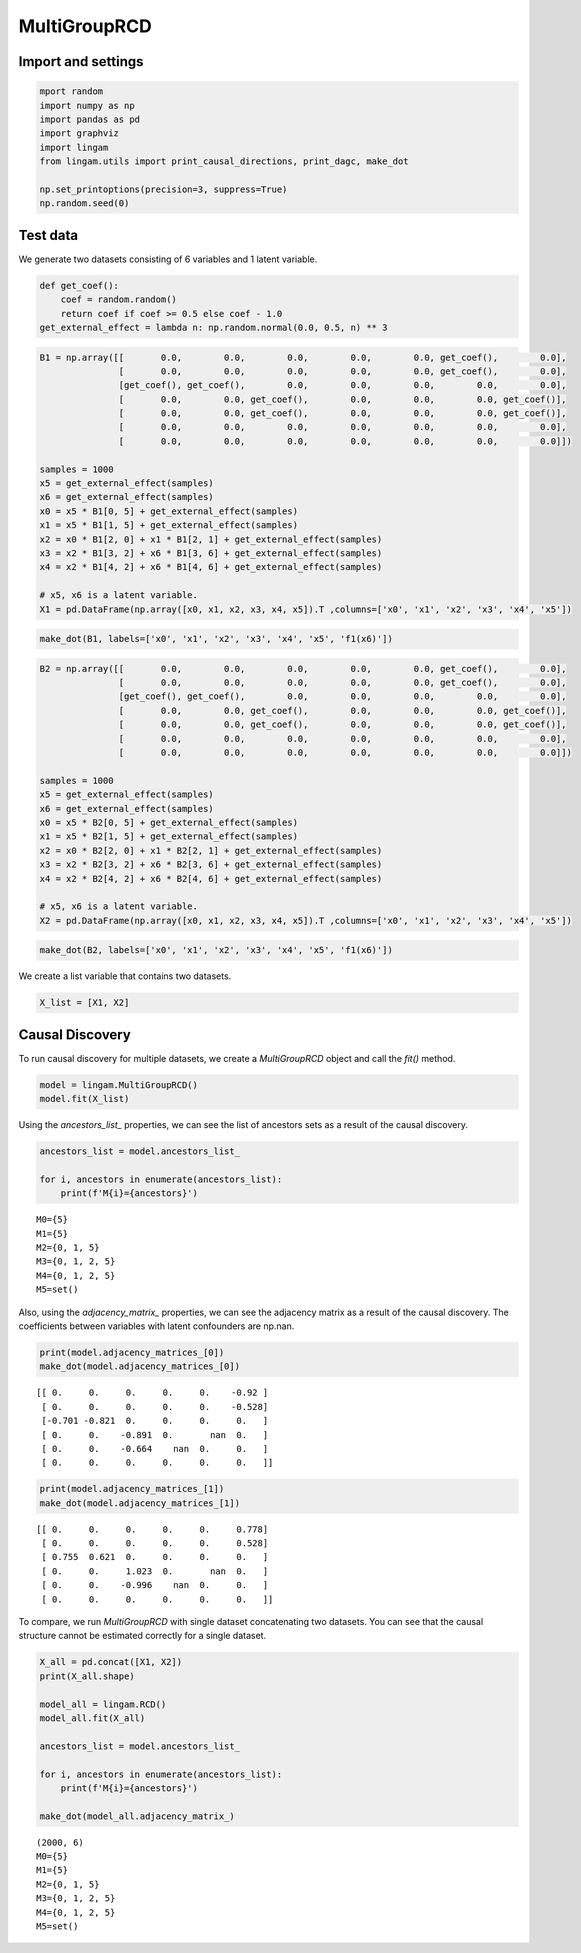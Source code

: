 
MultiGroupRCD
=============

Import and settings
-------------------

.. code-block:: python

    mport random
    import numpy as np
    import pandas as pd
    import graphviz
    import lingam
    from lingam.utils import print_causal_directions, print_dagc, make_dot

    np.set_printoptions(precision=3, suppress=True)
    np.random.seed(0)

Test data
---------

We generate two datasets consisting of 6 variables and 1 latent variable.

.. code-block:: python

    def get_coef():
        coef = random.random()
        return coef if coef >= 0.5 else coef - 1.0
    get_external_effect = lambda n: np.random.normal(0.0, 0.5, n) ** 3

.. code-block:: python

    B1 = np.array([[       0.0,        0.0,        0.0,        0.0,        0.0, get_coef(),        0.0],
                   [       0.0,        0.0,        0.0,        0.0,        0.0, get_coef(),        0.0],
                   [get_coef(), get_coef(),        0.0,        0.0,        0.0,        0.0,        0.0],
                   [       0.0,        0.0, get_coef(),        0.0,        0.0,        0.0, get_coef()],
                   [       0.0,        0.0, get_coef(),        0.0,        0.0,        0.0, get_coef()],
                   [       0.0,        0.0,        0.0,        0.0,        0.0,        0.0,        0.0],
                   [       0.0,        0.0,        0.0,        0.0,        0.0,        0.0,        0.0]])

    samples = 1000
    x5 = get_external_effect(samples)
    x6 = get_external_effect(samples)
    x0 = x5 * B1[0, 5] + get_external_effect(samples)
    x1 = x5 * B1[1, 5] + get_external_effect(samples)
    x2 = x0 * B1[2, 0] + x1 * B1[2, 1] + get_external_effect(samples)
    x3 = x2 * B1[3, 2] + x6 * B1[3, 6] + get_external_effect(samples)
    x4 = x2 * B1[4, 2] + x6 * B1[4, 6] + get_external_effect(samples)

    # x5, x6 is a latent variable.
    X1 = pd.DataFrame(np.array([x0, x1, x2, x3, x4, x5]).T ,columns=['x0', 'x1', 'x2', 'x3', 'x4', 'x5'])

.. code-block:: python

    make_dot(B1, labels=['x0', 'x1', 'x2', 'x3', 'x4', 'x5', 'f1(x6)'])

.. image:: ../image/multi_rcd_dag1.svg

.. code-block:: python

    B2 = np.array([[       0.0,        0.0,        0.0,        0.0,        0.0, get_coef(),        0.0],
                   [       0.0,        0.0,        0.0,        0.0,        0.0, get_coef(),        0.0],
                   [get_coef(), get_coef(),        0.0,        0.0,        0.0,        0.0,        0.0],
                   [       0.0,        0.0, get_coef(),        0.0,        0.0,        0.0, get_coef()],
                   [       0.0,        0.0, get_coef(),        0.0,        0.0,        0.0, get_coef()],
                   [       0.0,        0.0,        0.0,        0.0,        0.0,        0.0,        0.0],
                   [       0.0,        0.0,        0.0,        0.0,        0.0,        0.0,        0.0]])

    samples = 1000
    x5 = get_external_effect(samples)
    x6 = get_external_effect(samples)
    x0 = x5 * B2[0, 5] + get_external_effect(samples)
    x1 = x5 * B2[1, 5] + get_external_effect(samples)
    x2 = x0 * B2[2, 0] + x1 * B2[2, 1] + get_external_effect(samples)
    x3 = x2 * B2[3, 2] + x6 * B2[3, 6] + get_external_effect(samples)
    x4 = x2 * B2[4, 2] + x6 * B2[4, 6] + get_external_effect(samples)

    # x5, x6 is a latent variable.
    X2 = pd.DataFrame(np.array([x0, x1, x2, x3, x4, x5]).T ,columns=['x0', 'x1', 'x2', 'x3', 'x4', 'x5'])

.. code-block:: python

    make_dot(B2, labels=['x0', 'x1', 'x2', 'x3', 'x4', 'x5', 'f1(x6)'])

.. image:: ../image/multi_rcd_dag2.svg

We create a list variable that contains two datasets.

.. code-block:: python

    X_list = [X1, X2]

Causal Discovery
----------------

To run causal discovery for multiple datasets, we create a `MultiGroupRCD` object and call the `fit()` method.

.. code-block:: python

    model = lingam.MultiGroupRCD()
    model.fit(X_list)

Using the `ancestors_list_` properties, we can see the list of ancestors sets as a result of the causal discovery.

.. code-block:: python

    ancestors_list = model.ancestors_list_

    for i, ancestors in enumerate(ancestors_list):
        print(f'M{i}={ancestors}')

.. parsed-literal::

    M0={5}
    M1={5}
    M2={0, 1, 5}
    M3={0, 1, 2, 5}
    M4={0, 1, 2, 5}
    M5=set()

Also, using the `adjacency_matrix_` properties, we can see the adjacency matrix as a result of the causal discovery. The coefficients between variables with latent confounders are np.nan.

.. code-block:: python

    print(model.adjacency_matrices_[0])
    make_dot(model.adjacency_matrices_[0])


.. parsed-literal::

    [[ 0.     0.     0.     0.     0.    -0.92 ]
     [ 0.     0.     0.     0.     0.    -0.528]
     [-0.701 -0.821  0.     0.     0.     0.   ]
     [ 0.     0.    -0.891  0.       nan  0.   ]
     [ 0.     0.    -0.664    nan  0.     0.   ]
     [ 0.     0.     0.     0.     0.     0.   ]]
    

.. image:: ../image/multi_rcd_dag3.svg

.. code-block:: python

    print(model.adjacency_matrices_[1])
    make_dot(model.adjacency_matrices_[1])


.. parsed-literal::

    [[ 0.     0.     0.     0.     0.     0.778]
     [ 0.     0.     0.     0.     0.     0.528]
     [ 0.755  0.621  0.     0.     0.     0.   ]
     [ 0.     0.     1.023  0.       nan  0.   ]
     [ 0.     0.    -0.996    nan  0.     0.   ]
     [ 0.     0.     0.     0.     0.     0.   ]]
    

.. image:: ../image/multi_rcd_dag4.svg

To compare, we run `MultiGroupRCD` with single dataset concatenating two datasets. You can see that the causal structure cannot be estimated correctly for a single dataset.

.. code-block:: python

    X_all = pd.concat([X1, X2])
    print(X_all.shape)

    model_all = lingam.RCD()
    model_all.fit(X_all)

    ancestors_list = model.ancestors_list_

    for i, ancestors in enumerate(ancestors_list):
        print(f'M{i}={ancestors}')
        
    make_dot(model_all.adjacency_matrix_)


.. parsed-literal::

    (2000, 6)
    M0={5}
    M1={5}
    M2={0, 1, 5}
    M3={0, 1, 2, 5}
    M4={0, 1, 2, 5}
    M5=set()

.. image:: ../image/multi_rcd_dag5.svg
